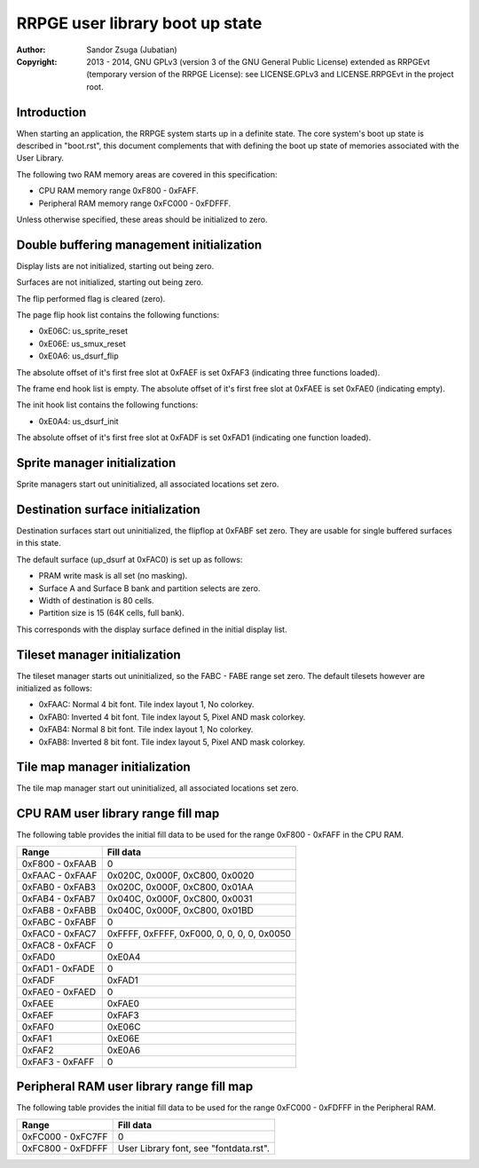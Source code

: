 
RRPGE user library boot up state
==============================================================================

:Author:    Sandor Zsuga (Jubatian)
:Copyright: 2013 - 2014, GNU GPLv3 (version 3 of the GNU General Public
            License) extended as RRPGEvt (temporary version of the RRPGE
            License): see LICENSE.GPLv3 and LICENSE.RRPGEvt in the project
            root.




Introduction
------------------------------------------------------------------------------


When starting an application, the RRPGE system starts up in a definite state.
The core system's boot up state is described in "boot.rst", this document
complements that with defining the boot up state of memories associated with
the User Library.

The following two RAM memory areas are covered in this specification:

- CPU RAM memory range 0xF800 - 0xFAFF.
- Peripheral RAM memory range 0xFC000 - 0xFDFFF.

Unless otherwise specified, these areas should be initialized to zero.




Double buffering management initialization
------------------------------------------------------------------------------


Display lists are not initialized, starting out being zero.

Surfaces are not initialized, starting out being zero.

The flip performed flag is cleared (zero).

The page flip hook list contains the following functions:

- 0xE06C: us_sprite_reset
- 0xE06E: us_smux_reset
- 0xE0A6: us_dsurf_flip

The absolute offset of it's first free slot at 0xFAEF is set 0xFAF3
(indicating three functions loaded).

The frame end hook list is empty. The absolute offset of it's first free slot
at 0xFAEE is set 0xFAE0 (indicating empty).

The init hook list contains the following functions:

- 0xE0A4: us_dsurf_init

The absolute offset of it's first free slot at 0xFADF is set 0xFAD1
(indicating one function loaded).




Sprite manager initialization
------------------------------------------------------------------------------


Sprite managers start out uninitialized, all associated locations set zero.




Destination surface initialization
------------------------------------------------------------------------------


Destination surfaces start out uninitialized, the flipflop at 0xFABF set zero.
They are usable for single buffered surfaces in this state.

The default surface (up_dsurf at 0xFAC0) is set up as follows:

- PRAM write mask is all set (no masking).
- Surface A and Surface B bank and partition selects are zero.
- Width of destination is 80 cells.
- Partition size is 15 (64K cells, full bank).

This corresponds with the display surface defined in the initial display list.




Tileset manager initialization
------------------------------------------------------------------------------


The tileset manager starts out uninitialized, so the FABC - FABE range set
zero. The default tilesets however are initialized as follows:

- 0xFAAC: Normal 4 bit font. Tile index layout 1, No colorkey.
- 0xFAB0: Inverted 4 bit font. Tile index layout 5, Pixel AND mask colorkey.
- 0xFAB4: Normal 8 bit font. Tile index layout 1, No colorkey.
- 0xFAB8: Inverted 8 bit font. Tile index layout 5, Pixel AND mask colorkey.




Tile map manager initialization
------------------------------------------------------------------------------


The tile map manager start out uninitialized, all associated locations set
zero.




CPU RAM user library range fill map
------------------------------------------------------------------------------


The following table provides the initial fill data to be used for the range
0xF800 - 0xFAFF in the CPU RAM.

+--------+-------------------------------------------------------------------+
| Range  | Fill data                                                         |
+========+===================================================================+
| 0xF800 |                                                                   |
| \-     | 0                                                                 |
| 0xFAAB |                                                                   |
+--------+-------------------------------------------------------------------+
| 0xFAAC |                                                                   |
| \-     | 0x020C, 0x000F, 0xC800, 0x0020                                    |
| 0xFAAF |                                                                   |
+--------+-------------------------------------------------------------------+
| 0xFAB0 |                                                                   |
| \-     | 0x020C, 0x000F, 0xC800, 0x01AA                                    |
| 0xFAB3 |                                                                   |
+--------+-------------------------------------------------------------------+
| 0xFAB4 |                                                                   |
| \-     | 0x040C, 0x000F, 0xC800, 0x0031                                    |
| 0xFAB7 |                                                                   |
+--------+-------------------------------------------------------------------+
| 0xFAB8 |                                                                   |
| \-     | 0x040C, 0x000F, 0xC800, 0x01BD                                    |
| 0xFABB |                                                                   |
+--------+-------------------------------------------------------------------+
| 0xFABC |                                                                   |
| \-     | 0                                                                 |
| 0xFABF |                                                                   |
+--------+-------------------------------------------------------------------+
| 0xFAC0 |                                                                   |
| \-     | 0xFFFF, 0xFFFF, 0xF000, 0, 0, 0, 0, 0x0050                        |
| 0xFAC7 |                                                                   |
+--------+-------------------------------------------------------------------+
| 0xFAC8 |                                                                   |
| \-     | 0                                                                 |
| 0xFACF |                                                                   |
+--------+-------------------------------------------------------------------+
| 0xFAD0 | 0xE0A4                                                            |
+--------+-------------------------------------------------------------------+
| 0xFAD1 |                                                                   |
| \-     | 0                                                                 |
| 0xFADE |                                                                   |
+--------+-------------------------------------------------------------------+
| 0xFADF | 0xFAD1                                                            |
+--------+-------------------------------------------------------------------+
| 0xFAE0 |                                                                   |
| \-     | 0                                                                 |
| 0xFAED |                                                                   |
+--------+-------------------------------------------------------------------+
| 0xFAEE | 0xFAE0                                                            |
+--------+-------------------------------------------------------------------+
| 0xFAEF | 0xFAF3                                                            |
+--------+-------------------------------------------------------------------+
| 0xFAF0 | 0xE06C                                                            |
+--------+-------------------------------------------------------------------+
| 0xFAF1 | 0xE06E                                                            |
+--------+-------------------------------------------------------------------+
| 0xFAF2 | 0xE0A6                                                            |
+--------+-------------------------------------------------------------------+
| 0xFAF3 |                                                                   |
| \-     | 0                                                                 |
| 0xFAFF |                                                                   |
+--------+-------------------------------------------------------------------+




Peripheral RAM user library range fill map
------------------------------------------------------------------------------

The following table provides the initial fill data to be used for the range
0xFC000 - 0xFDFFF in the Peripheral RAM.

+---------+------------------------------------------------------------------+
| Range   | Fill data                                                        |
+=========+==================================================================+
| 0xFC000 |                                                                  |
| \-      | 0                                                                |
| 0xFC7FF |                                                                  |
+---------+------------------------------------------------------------------+
| 0xFC800 |                                                                  |
| \-      | User Library font, see "fontdata.rst".                           |
| 0xFDFFF |                                                                  |
+---------+------------------------------------------------------------------+
